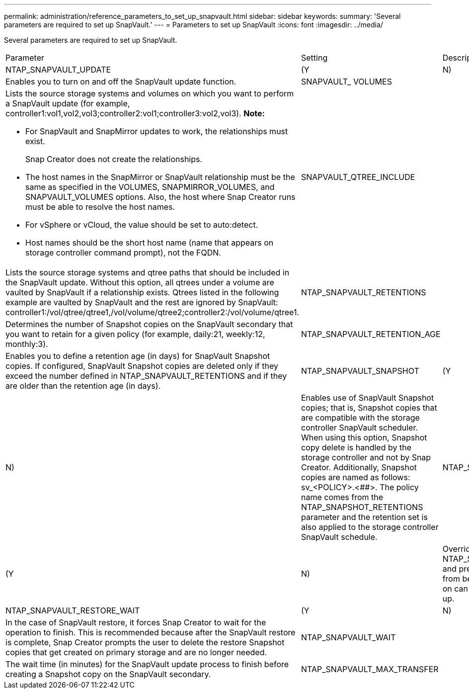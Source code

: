 ---
permalink: administration/reference_parameters_to_set_up_snapvault.html
sidebar: sidebar
keywords: 
summary: 'Several parameters are required to set up SnapVault.'
---
= Parameters to set up SnapVault
:icons: font
:imagesdir: ../media/

[.lead]
Several parameters are required to set up SnapVault.

|===
| Parameter| Setting| Description
a|
NTAP_SNAPVAULT_UPDATE
a|
(Y|N)
a|
Enables you to turn on and off the SnapVault update function.
a|
SNAPVAULT_ VOLUMES
a|
 
a|
Lists the source storage systems and volumes on which you want to perform a SnapVault update (for example, controller1:vol1,vol2,vol3;controller2:vol1;controller3:vol2,vol3). *Note:*

* For SnapVault and SnapMirror updates to work, the relationships must exist.
+
Snap Creator does not create the relationships.

* The host names in the SnapMirror or SnapVault relationship must be the same as specified in the VOLUMES, SNAPMIRROR_VOLUMES, and SNAPVAULT_VOLUMES options. Also, the host where Snap Creator runs must be able to resolve the host names.
* For vSphere or vCloud, the value should be set to auto:detect.
* Host names should be the short host name (name that appears on storage controller command prompt), not the FQDN.

a|
SNAPVAULT_QTREE_INCLUDE
a|
 
a|
Lists the source storage systems and qtree paths that should be included in the SnapVault update. Without this option, all qtrees under a volume are vaulted by SnapVault if a relationship exists. Qtrees listed in the following example are vaulted by SnapVault and the rest are ignored by SnapVault: controller1:/vol/qtree/qtree1,/vol/volume/qtree2;controller2:/vol/volume/qtree1.
a|
NTAP_SNAPVAULT_RETENTIONS
a|
 
a|
Determines the number of Snapshot copies on the SnapVault secondary that you want to retain for a given policy (for example, daily:21, weekly:12, monthly:3).
a|
NTAP_SNAPVAULT_RETENTION_AGE
a|
 
a|
Enables you to define a retention age (in days) for SnapVault Snapshot copies. If configured, SnapVault Snapshot copies are deleted only if they exceed the number defined in NTAP_SNAPVAULT_RETENTIONS and if they are older than the retention age (in days).
a|
NTAP_SNAPVAULT_SNAPSHOT
a|
(Y|N)
a|
Enables use of SnapVault Snapshot copies; that is, Snapshot copies that are compatible with the storage controller SnapVault scheduler. When using this option, Snapshot copy delete is handled by the storage controller and not by Snap Creator. Additionally, Snapshot copies are named as follows: sv_<POLICY>.<##>. The policy name comes from the NTAP_SNAPSHOT_RETENTIONS parameter and the retention set is also applied to the storage controller SnapVault schedule.
a|
NTAP_SNAPVAULT_ NODELETE
a|
(Y|N)
a|
Overrides NTAP_SNAPVAULT_RETENTIONS and prevents Snapshot copies from being deleted. Leaving this on can cause your volume to fill up.
a|
NTAP_SNAPVAULT_RESTORE_WAIT
a|
(Y|N)
a|
In the case of SnapVault restore, it forces Snap Creator to wait for the operation to finish. This is recommended because after the SnapVault restore is complete, Snap Creator prompts the user to delete the restore Snapshot copies that get created on primary storage and are no longer needed.
a|
NTAP_SNAPVAULT_WAIT
a|
 
a|
The wait time (in minutes) for the SnapVault update process to finish before creating a Snapshot copy on the SnapVault secondary.
a|
NTAP_SNAPVAULT_MAX_TRANSFER
a|
 
a|
The maximum bandwidth SnapVault is allowed to use, in kbps. If it is not set, SnapVault uses the maximum available bandwidth.
|===
